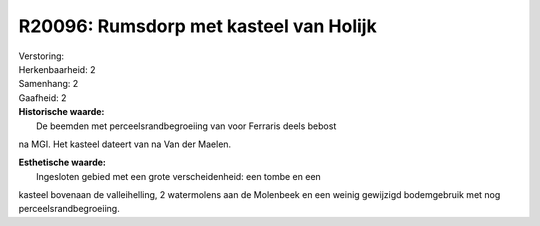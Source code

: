 R20096: Rumsdorp met kasteel van Holijk
=======================================

| Verstoring:

| Herkenbaarheid: 2

| Samenhang: 2

| Gaafheid: 2

| **Historische waarde:**
|  De beemden met perceelsrandbegroeiing van voor Ferraris deels bebost
na MGI. Het kasteel dateert van na Van der Maelen.

| **Esthetische waarde:**
|  Ingesloten gebied met een grote verscheidenheid: een tombe en een
kasteel bovenaan de valleihelling, 2 watermolens aan de Molenbeek en een
weinig gewijzigd bodemgebruik met nog perceelsrandbegroeiing.



